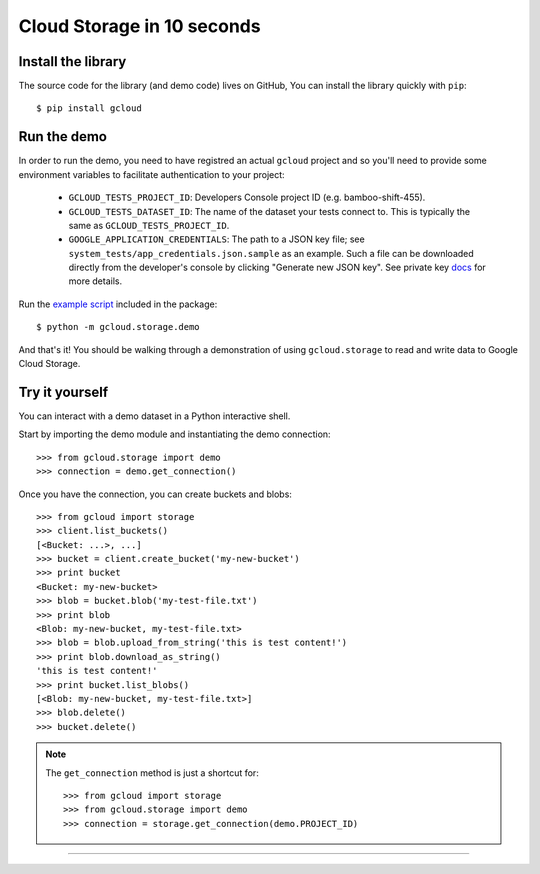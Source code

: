 Cloud Storage in 10 seconds
~~~~~~~~~~~~~~~~~~~~~~~~~~~

Install the library
^^^^^^^^^^^^^^^^^^^

The source code for the library
(and demo code)
lives on GitHub,
You can install the library quickly with ``pip``::

  $ pip install gcloud

Run the demo
^^^^^^^^^^^^

In order to run the demo, you need to have registred an actual ``gcloud``
project and so you'll need to provide some environment variables to facilitate
authentication to your project:

  - ``GCLOUD_TESTS_PROJECT_ID``: Developers Console project ID (e.g.
    bamboo-shift-455).
  - ``GCLOUD_TESTS_DATASET_ID``: The name of the dataset your tests connect to.
    This is typically the same as ``GCLOUD_TESTS_PROJECT_ID``.
  - ``GOOGLE_APPLICATION_CREDENTIALS``: The path to a JSON key file;
    see ``system_tests/app_credentials.json.sample`` as an example. Such a file
    can be downloaded directly from the developer's console by clicking
    "Generate new JSON key". See private key
    `docs <https://cloud.google.com/storage/docs/authentication#generating-a-private-key>`__
    for more details.

Run the
`example script <https://github.com/GoogleCloudPlatform/gcloud-python/blob/master/gcloud/storage/demo/demo.py>`_
included in the package::

  $ python -m gcloud.storage.demo

And that's it!
You should be walking through
a demonstration of using ``gcloud.storage``
to read and write data to Google Cloud Storage.

Try it yourself
^^^^^^^^^^^^^^^

You can interact with a demo dataset
in a Python interactive shell.

Start by importing the demo module
and instantiating the demo connection::

  >>> from gcloud.storage import demo
  >>> connection = demo.get_connection()

Once you have the connection,
you can create buckets and blobs::

  >>> from gcloud import storage
  >>> client.list_buckets()
  [<Bucket: ...>, ...]
  >>> bucket = client.create_bucket('my-new-bucket')
  >>> print bucket
  <Bucket: my-new-bucket>
  >>> blob = bucket.blob('my-test-file.txt')
  >>> print blob
  <Blob: my-new-bucket, my-test-file.txt>
  >>> blob = blob.upload_from_string('this is test content!')
  >>> print blob.download_as_string()
  'this is test content!'
  >>> print bucket.list_blobs()
  [<Blob: my-new-bucket, my-test-file.txt>]
  >>> blob.delete()
  >>> bucket.delete()

.. note::
  The ``get_connection`` method is just a shortcut for::

  >>> from gcloud import storage
  >>> from gcloud.storage import demo
  >>> connection = storage.get_connection(demo.PROJECT_ID)

----
